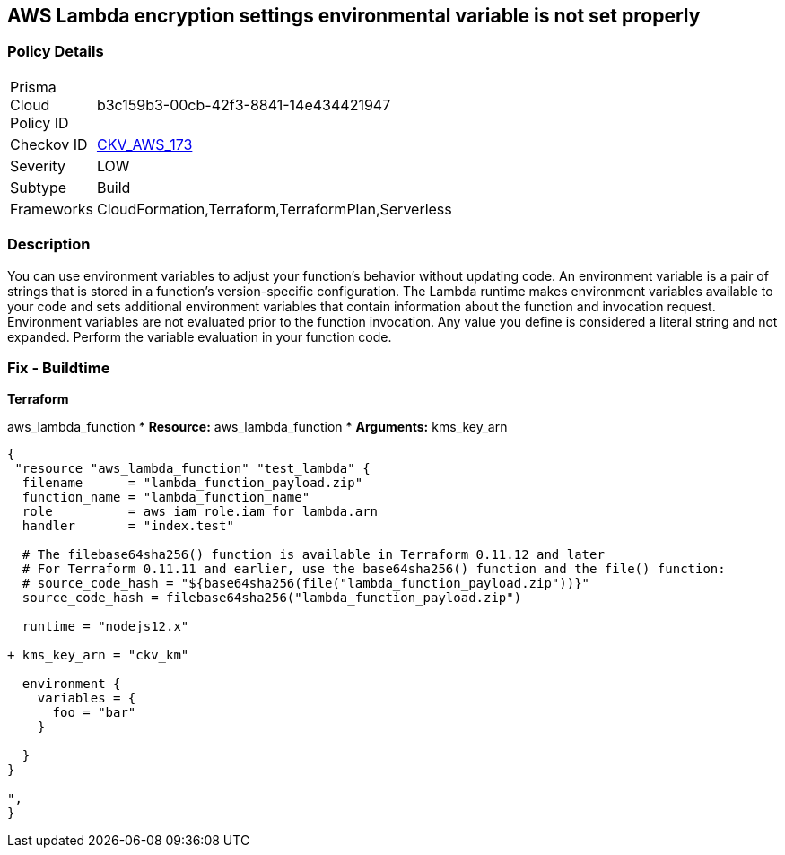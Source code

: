 == AWS Lambda encryption settings environmental variable is not set properly


=== Policy Details
[width=45%]
[cols="1,1"]
|=== 
|Prisma Cloud Policy ID 
| b3c159b3-00cb-42f3-8841-14e434421947

|Checkov ID 
| https://github.com/bridgecrewio/checkov/tree/master/checkov/terraform/checks/resource/aws/LambdaEnvironmentEncryptionSettings.py[CKV_AWS_173]

|Severity
|LOW

|Subtype
|Build

|Frameworks
|CloudFormation,Terraform,TerraformPlan,Serverless

|=== 



=== Description

You can use environment variables to adjust your function's behavior without updating code.
An environment variable is a pair of strings that is stored in a function's version-specific configuration.
The Lambda runtime makes environment variables available to your code and sets additional environment variables that contain information about the function and invocation request.
Environment variables are not evaluated prior to the function invocation.
Any value you define is considered a literal string and not expanded.
Perform the variable evaluation in your function code.

=== Fix - Buildtime


*Terraform* 


aws_lambda_function
* *Resource:* aws_lambda_function
* *Arguments:* kms_key_arn


[source,go]
----
{
 "resource "aws_lambda_function" "test_lambda" {
  filename      = "lambda_function_payload.zip"
  function_name = "lambda_function_name"
  role          = aws_iam_role.iam_for_lambda.arn
  handler       = "index.test"

  # The filebase64sha256() function is available in Terraform 0.11.12 and later
  # For Terraform 0.11.11 and earlier, use the base64sha256() function and the file() function:
  # source_code_hash = "${base64sha256(file("lambda_function_payload.zip"))}"
  source_code_hash = filebase64sha256("lambda_function_payload.zip")

  runtime = "nodejs12.x"
  
+ kms_key_arn = "ckv_km"
  
  environment {
    variables = {
      foo = "bar"
    }

  }
}

",
}
----
